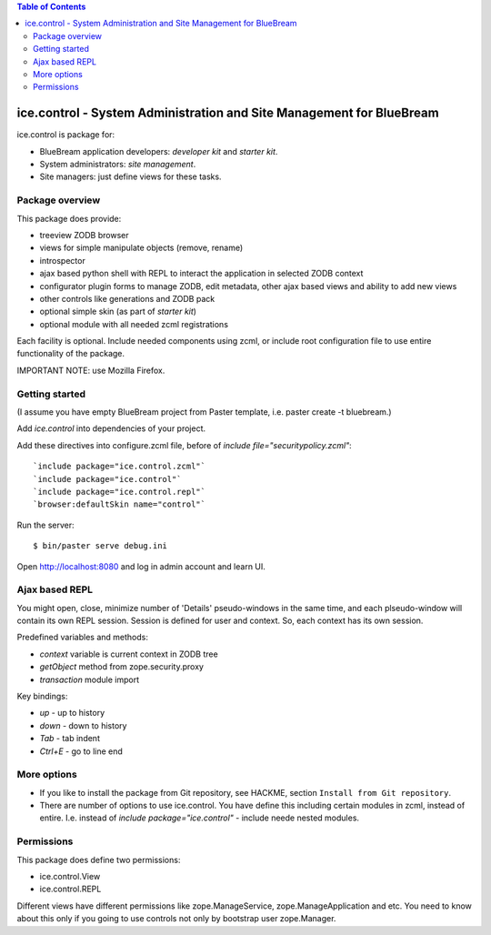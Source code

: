 .. contents:: Table of Contents
   :depth: 4

ice.control - System Administration and Site Management for BlueBream
*********************************************************************

ice.control is package for:

- BlueBream application developers: `developer kit` and `starter kit`.
- System administrators: `site management`.
- Site managers: just define views for these tasks.


Package overview
----------------

This package does provide:

- treeview ZODB browser
- views for simple manipulate objects (remove, rename)
- introspector
- ajax based python shell with REPL to interact the application in
  selected ZODB context
- configurator plugin forms to manage ZODB, edit metadata, other
  ajax based views and ability to add new views
- other controls like generations and ZODB pack
- optional simple skin (as part of `starter kit`)
- optional module with all needed zcml registrations

Each facility is optional. Include needed components using zcml, or
include root configuration file to use entire functionality of the
package.

IMPORTANT NOTE: use Mozilla Firefox.


Getting started
---------------

(I assume you have empty BlueBream project from Paster template,
i.e. paster create -t bluebream.)

Add `ice.control` into dependencies of your project.

Add these directives into configure.zcml file, before of
`include file="securitypolicy.zcml"`::

  `include package="ice.control.zcml"`
  `include package="ice.control"`
  `include package="ice.control.repl"`
  `browser:defaultSkin name="control"`

Run the server::

  $ bin/paster serve debug.ini

Open http://localhost:8080 and log in admin account and learn UI.


Ajax based REPL
---------------

You might open, close, minimize number of 'Details' pseudo-windows
in the same time, and each plseudo-window will contain its own REPL
session. Session is defined for user and context. So, each context
has its own session.

Predefined variables and methods:

- `context` variable is current context in ZODB tree
- `getObject` method from zope.security.proxy
- `transaction` module import

Key bindings:

- `up` - up to history
- `down` - down to history
- `Tab` - tab indent
- `Ctrl+E` - go to line end


More options
------------

- If you like to install the package from Git repository, see HACKME,
  section ``Install from Git repository``.

- There are number of options to use ice.control. You have define this
  including certain modules in zcml, instead of entire. I.e. instead of
  `include package="ice.control"` - include neede nested modules.


Permissions
-----------

This package does define two permissions:

- ice.control.View
- ice.control.REPL

Different views have different permissions like zope.ManageService,
zope.ManageApplication and etc. You need to know about this only if you
going to use controls not only by bootstrap user zope.Manager.

